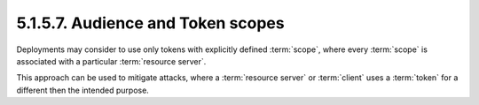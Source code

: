5.1.5.7.  Audience and Token scopes
~~~~~~~~~~~~~~~~~~~~~~~~~~~~~~~~~~~~~~~~~~~~~~~~

Deployments may consider to use only tokens with explicitly defined :term:`scope`, 
where every :term:`scope` is associated with a particular :term:`resource server`.  

This approach can be used to mitigate attacks, 
where a :term:`resource server` or :term:`client` uses a :term:`token` 
for a different then the intended purpose.

